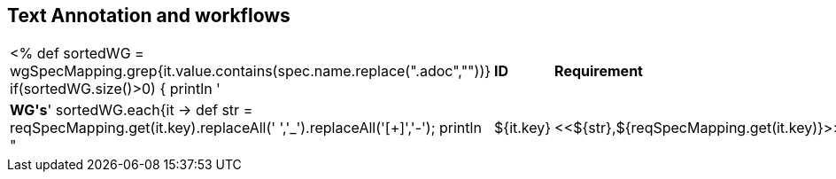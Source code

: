 // REC: This file will in the future be mainly auto-generated from category tags in the requirements
// files.
[[WG4]]
== Text Annotation and workflows
[cols="10%,80%,10%"]
|====
<%
def sortedWG = wgSpecMapping.grep{it.value.contains(spec.name.replace(".adoc",""))}		
if(sortedWG.size()>0)
{
	println '|*ID*|*Requirement*|*WG\'s*'
	sortedWG.each{it ->
	def str = reqSpecMapping.get(it.key).replaceAll(' ','_').replaceAll('[+]','-');
	println "|${it.key}|<<${str},${reqSpecMapping.get(it.key)}>>|${it.value}"
	
	}
}
%>
|====